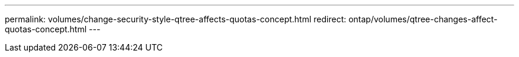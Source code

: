 ---
permalink: volumes/change-security-style-qtree-affects-quotas-concept.html
redirect: ontap/volumes/qtree-changes-affect-quotas-concept.html
---